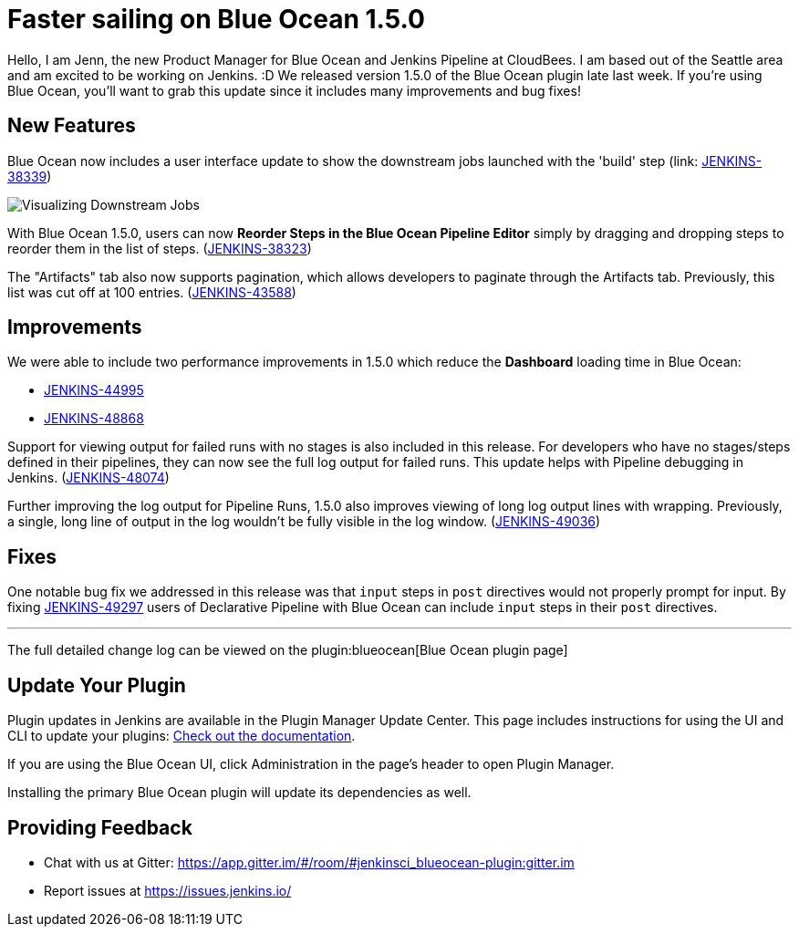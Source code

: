 = Faster sailing on Blue Ocean 1.5.0
:page-tags: blueocean

:page-author: jennbriden


Hello, I am Jenn, the new Product Manager for Blue Ocean and Jenkins
Pipeline at CloudBees. I am based out of the Seattle area and am excited to be
working on Jenkins. :D We released version 1.5.0 of the Blue Ocean plugin late last week. If you're
using Blue Ocean, you'll want to grab this update since it includes many
improvements and bug fixes!


== New Features

Blue Ocean now includes a user interface update to show the downstream jobs
launched with the 'build' step
(link: https://issues.jenkins.io/browse/JENKINS-38339[JENKINS-38339])

image::/post-images/blueocean-1.5.0/downstream-jobs.png[Visualizing Downstream Jobs, role=center]


With Blue Ocean 1.5.0, users can now **Reorder Steps in the Blue Ocean Pipeline
Editor** simply by dragging and dropping steps to reorder them in the list of
steps.
(link:https://issues.jenkins.io/browse/JENKINS-38323[JENKINS-38323])


The "Artifacts" tab also now supports pagination, which allows developers to
paginate through the Artifacts tab. Previously, this list
was cut off at 100 entries.
(link:https://issues.jenkins.io/browse/JENKINS-43588[JENKINS-43588])

== Improvements

We were able to include two performance improvements in 1.5.0 which reduce the
**Dashboard** loading time in Blue Ocean:

* link:https://issues.jenkins.io/browse/JENKINS-44995[JENKINS-44995]
* link:https://issues.jenkins.io/browse/JENKINS-48868[JENKINS-48868]


Support for viewing output for failed runs with no stages is also included in
this release. For developers who have no stages/steps defined in their
pipelines, they can now see the full log output for failed runs. This update
helps with Pipeline debugging in Jenkins.
(link:https://issues.jenkins.io/browse/JENKINS-48074[JENKINS-48074])

Further improving the log output for Pipeline Runs, 1.5.0 also improves viewing
of long log output lines with wrapping.  Previously, a single, long line of
output in the log wouldn't be fully visible in the log window.
(link:https://issues.jenkins.io/browse/JENKINS-49036[JENKINS-49036])


== Fixes

One notable bug fix we addressed in this release was that `input` steps in
`post` directives would not properly prompt for input. By fixing
link:https://issues.jenkins.io/browse/JENKINS-49297[JENKINS-49297]
users of Declarative Pipeline with Blue Ocean can include `input` steps in
their `post` directives.

---

The full detailed change log can be viewed on the
plugin:blueocean[Blue Ocean plugin page]


== Update Your Plugin

Plugin updates in Jenkins are available in the Plugin Manager Update Center. This page includes instructions for using the UI and CLI to update your plugins: link:/doc/book/managing/plugins/[Check out the documentation].

If you are using the Blue Ocean UI, click Administration in the page's header to open Plugin Manager.

Installing the primary Blue Ocean plugin will update its dependencies as well.

== Providing Feedback
* Chat with us at Gitter: https://app.gitter.im/#/room/#jenkinsci_blueocean-plugin:gitter.im
* Report issues at https://issues.jenkins.io/
